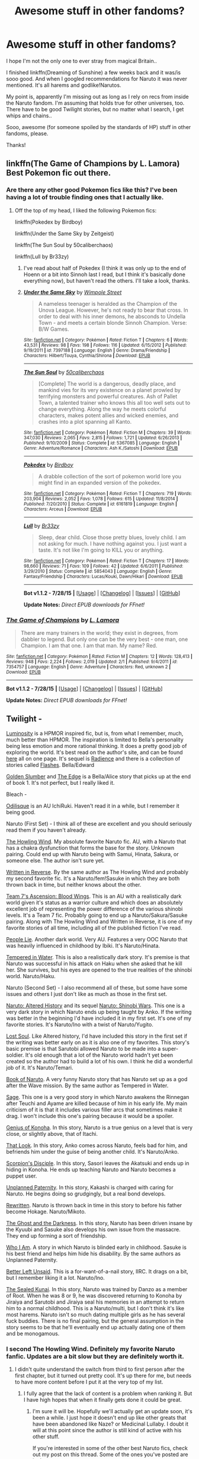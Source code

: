 #+TITLE: Awesome stuff in other fandoms?

* Awesome stuff in other fandoms?
:PROPERTIES:
:Author: jazzjazzmine
:Score: 5
:DateUnix: 1440868903.0
:DateShort: 2015-Aug-29
:FlairText: Request
:END:
I hope I'm not the only one to ever stray from magical Britain..

I finished linkffn(Dreaming of Sunshine) a few weeks back and it was/is sooo good. And when I googled recommendations for Naruto it was never mentioned. It's all harems and godlike!Narutos.

My point is, apparently I'm missing out as long as I rely on recs from inside the Naruto fandom. I'm assuming that holds true for other universes, too. There have to be good Twilight stories, but no matter what I search, I get whips and chains..

Sooo, awesome (for someone spoiled by the standards of HP) stuff in other fandoms, please.

Thanks!


** linkffn(The Game of Champions by L. Lamora) Best Pokemon fic out there.
:PROPERTIES:
:Score: 3
:DateUnix: 1440880321.0
:DateShort: 2015-Aug-30
:END:

*** Are there any other good Pokemon fics like this? I've been having a lot of trouble finding ones that I actually like.
:PROPERTIES:
:Author: MusubiKazesaru
:Score: 2
:DateUnix: 1441020480.0
:DateShort: 2015-Aug-31
:END:

**** Off the top of my head, I liked the following Pokemon fics:

linkffn(Pokedex by Birdboy)

linkffn(Under the Same Sky by Zeitgeist)

linkffn(The Sun Soul by 50caliberchaos)

linkffn(Lull by Br33zy)
:PROPERTIES:
:Score: 1
:DateUnix: 1441030281.0
:DateShort: 2015-Aug-31
:END:

***** I've read about half of Pokedex (I think it was only up to the end of Hoenn or a bit into Sinnoh last I read, but I think it's basically done everything now), but haven't read the others. I'll take a look, thanks.
:PROPERTIES:
:Author: MusubiKazesaru
:Score: 2
:DateUnix: 1441032352.0
:DateShort: 2015-Aug-31
:END:


***** [[http://www.fanfiction.net/s/7397188/1/][*/Under the Same Sky/*]] by [[https://www.fanfiction.net/u/2715049/Wimpole-Street][/Wimpole Street/]]

#+begin_quote
  A nameless teenager is heralded as the Champion of the Unova League. However, he's not ready to bear that cross. In order to deal with his inner demons, he absconds to Undella Town - and meets a certain blonde Sinnoh Champion. Verse: B/W Games.
#+end_quote

^{/Site/: [[http://www.fanfiction.net/][fanfiction.net]] *|* /Category/: Pokémon *|* /Rated/: Fiction T *|* /Chapters/: 6 *|* /Words/: 43,531 *|* /Reviews/: 98 *|* /Favs/: 198 *|* /Follows/: 116 *|* /Updated/: 6/15/2012 *|* /Published/: 9/19/2011 *|* /id/: 7397188 *|* /Language/: English *|* /Genre/: Drama/Friendship *|* /Characters/: Hilbert/Touya, Cynthia/Shirona *|* /Download/: [[http://www.p0ody-files.com/ff_to_ebook/mobile/makeEpub.php?id=7397188][EPUB]]}

--------------

[[http://www.fanfiction.net/s/5367085/1/][*/The Sun Soul/*]] by [[https://www.fanfiction.net/u/1118735/50caliberchaos][/50caliberchaos/]]

#+begin_quote
  [Complete] The world is a dangerous, deadly place, and mankind vies for its very existence on a planet prowled by terrifying monsters and powerful creatures. Ash of Pallet Town, a talented trainer who knows this all too well sets out to change everything. Along the way he meets colorful characters, makes potent allies and wicked enemies, and crashes into a plot spanning all Kanto.
#+end_quote

^{/Site/: [[http://www.fanfiction.net/][fanfiction.net]] *|* /Category/: Pokémon *|* /Rated/: Fiction M *|* /Chapters/: 39 *|* /Words/: 347,030 *|* /Reviews/: 2,065 *|* /Favs/: 2,815 *|* /Follows/: 1,721 *|* /Updated/: 6/26/2013 *|* /Published/: 9/10/2009 *|* /Status/: Complete *|* /id/: 5367085 *|* /Language/: English *|* /Genre/: Adventure/Romance *|* /Characters/: Ash K./Satoshi *|* /Download/: [[http://www.p0ody-files.com/ff_to_ebook/mobile/makeEpub.php?id=5367085][EPUB]]}

--------------

[[http://www.fanfiction.net/s/6161819/1/][*/Pokedex/*]] by [[https://www.fanfiction.net/u/4635/Birdboy][/Birdboy/]]

#+begin_quote
  A drabble collection of the sort of pokemon world lore you might find in an expanded version of the pokedex.
#+end_quote

^{/Site/: [[http://www.fanfiction.net/][fanfiction.net]] *|* /Category/: Pokémon *|* /Rated/: Fiction T *|* /Chapters/: 719 *|* /Words/: 203,904 *|* /Reviews/: 2,052 *|* /Favs/: 1,078 *|* /Follows/: 615 *|* /Updated/: 11/8/2014 *|* /Published/: 7/20/2010 *|* /Status/: Complete *|* /id/: 6161819 *|* /Language/: English *|* /Characters/: Arceus *|* /Download/: [[http://www.p0ody-files.com/ff_to_ebook/mobile/makeEpub.php?id=6161819][EPUB]]}

--------------

[[http://www.fanfiction.net/s/5854043/1/][*/Lull/*]] by [[https://www.fanfiction.net/u/427098/Br33zy][/Br33zy/]]

#+begin_quote
  Sleep, dear child. Close those pretty blues, lovely child. I am not asking for much. I have nothing against you. I just want a taste. It's not like I'm going to KILL you or anything.
#+end_quote

^{/Site/: [[http://www.fanfiction.net/][fanfiction.net]] *|* /Category/: Pokémon *|* /Rated/: Fiction T *|* /Chapters/: 17 *|* /Words/: 98,660 *|* /Reviews/: 71 *|* /Favs/: 109 *|* /Follows/: 42 *|* /Updated/: 6/6/2011 *|* /Published/: 3/29/2010 *|* /Status/: Complete *|* /id/: 5854043 *|* /Language/: English *|* /Genre/: Fantasy/Friendship *|* /Characters/: Lucas/Kouki, Dawn/Hikari *|* /Download/: [[http://www.p0ody-files.com/ff_to_ebook/mobile/makeEpub.php?id=5854043][EPUB]]}

--------------

*Bot v1.1.2 - 7/28/15* *|* [[[https://github.com/tusing/reddit-ffn-bot/wiki/Usage][Usage]]] | [[[https://github.com/tusing/reddit-ffn-bot/wiki/Changelog][Changelog]]] | [[[https://github.com/tusing/reddit-ffn-bot/issues/][Issues]]] | [[[https://github.com/tusing/reddit-ffn-bot/][GitHub]]]

*Update Notes:* /Direct EPUB downloads for FFnet!/
:PROPERTIES:
:Author: FanfictionBot
:Score: 1
:DateUnix: 1441030392.0
:DateShort: 2015-Aug-31
:END:


*** [[http://www.fanfiction.net/s/7354757/1/][*/The Game of Champions/*]] by [[https://www.fanfiction.net/u/2520003/L-Lamora][/L. Lamora/]]

#+begin_quote
  There are many trainers in the world; they exist in degrees, from dabbler to legend. But only one can be the very best - one man, one Champion. I am that one. I am that man. My name? Red.
#+end_quote

^{/Site/: [[http://www.fanfiction.net/][fanfiction.net]] *|* /Category/: Pokémon *|* /Rated/: Fiction M *|* /Chapters/: 12 *|* /Words/: 128,413 *|* /Reviews/: 948 *|* /Favs/: 2,224 *|* /Follows/: 2,019 *|* /Updated/: 2/1 *|* /Published/: 9/4/2011 *|* /id/: 7354757 *|* /Language/: English *|* /Genre/: Adventure *|* /Characters/: Red, unknown 2 *|* /Download/: [[http://www.p0ody-files.com/ff_to_ebook/mobile/makeEpub.php?id=7354757][EPUB]]}

--------------

*Bot v1.1.2 - 7/28/15* *|* [[[https://github.com/tusing/reddit-ffn-bot/wiki/Usage][Usage]]] | [[[https://github.com/tusing/reddit-ffn-bot/wiki/Changelog][Changelog]]] | [[[https://github.com/tusing/reddit-ffn-bot/issues/][Issues]]] | [[[https://github.com/tusing/reddit-ffn-bot/][GitHub]]]

*Update Notes:* /Direct EPUB downloads for FFnet!/
:PROPERTIES:
:Author: FanfictionBot
:Score: 1
:DateUnix: 1440880373.0
:DateShort: 2015-Aug-30
:END:


** Twilight -

[[https://www.fanfiction.net/s/6137139/1/Luminosity][Luminosity]] is a HPMOR inspired fic, but is, from what I remember, much, much better than HPMOR. The inspiration is limited to Bella's personality being less emotion and more rational thinking. It does a pretty good job of exploring the world. It's best read on the author's site, and can be found [[http://luminous.elcenia.com/all.shtml][here]] all on one page. It's sequel is [[http://luminous.elcenia.com/all2.shtml][Radience]] and there is a collection of stories called [[http://luminous.elcenia.com/all3.shtml][Flashes]]. Bella/Edward

[[https://www.fanfiction.net/s/4446127/1/Golden-Slumber][Golden Slumber]] and [[https://www.fanfiction.net/s/4453118/1/The-Edge][The Edge]] is a Bella/Alice story that picks up at the end of book 1. It's not perfect, but I really liked it.

Bleach -

[[https://www.fanfiction.net/s/4423123/1/Odalisque][Odilisque]] is an AU IchiRuki. Haven't read it in a while, but I remember it being good.

Naruto (First Set) - I think all of these are excellent and you should seriously read them if you haven't already.

[[https://www.fanfiction.net/s/8550403/1/The-Howling-Wind][The Howling Wind]]. My absolute favorite Naruto fic. AU, with a Naruto that has a chakra dysfunction that forms the base for the story. Unknown pairing. Could end up with Naruto being with Samui, Hinata, Sakura, or someone else. The author isn't sure yet.

[[https://www.fanfiction.net/s/10822184/1/Written-in-Reverse][Written in Reverse]]. By the same author as The Howling Wind and probably my second favorite fic. It's a Naruto/fem!Sasuke in which they are both thrown back in time, but neither knows about the other.

[[https://www.fanfiction.net/s/9948266/1/Team-7-s-Ascension-Blood-Wings][Team 7's Ascension: Blood Wings]]. This is an AU with a realistically dark world given it's status as a warrior culture and which does an absolutely excellent job of representing the power difference of the various shinobi levels. It's a Team 7 fic. Probably going to end up a Naruto/Sakura/Sasuke pairing. Along with The Howling Wind and Written in Reverse, it is one of my favorite stories of all time, including all of the published fiction I've read.

[[https://www.fanfiction.net/s/3745099/1/People-Lie][People Lie]]. Another dark world. Very AU. Features a very OOC Naruto that was heavily influenced in childhood by Ibiki. It's Naruto/Hinata.

[[https://www.fanfiction.net/s/3183054/1/Tempered-in-Water][Tempered in Water]]. This is also a realistically dark story. It's premise is that Naruto was successful in his attack on Haku when she asked that he kill her. She survives, but his eyes are opened to the true realities of the shinobi world. Naruto/Haku.

Naruto (Second Set) - I also recommend all of these, but some have some issues and others I just don't like as much as those in the first set.

[[https://www.fanfiction.net/s/3149411/1/Naruto-Altered-History][Naruto: Altered History]] and its sequel [[https://www.fanfiction.net/s/4568723/1/Naruto-Shinobi-Wars][Naruto: Shinobi Wars]]. This one is a very dark story in which Naruto ends up being taught by Anko. If the writing was better in the beginning I'd have included it in my first set. It's one of my favorite stories. It's Naruto/Ino with a twist of Naruto/Yugito.

[[https://www.fanfiction.net/s/3430516/1/Lost-soul][Lost Soul]]. Like Altered history, I'd have included this story in the first set if the writing was better early on as it is also one of my favorites. This story's basic premise is that Sarutobi allowed Naruto to be made into a super-soldier. It's old enough that a lot of the Naruto world hadn't yet been created so the author had to build a lot of his own. I think he did a wonderful job of it. It's Naruto/Temari.

[[https://www.fanfiction.net/s/3568608/1/The-Book-of-Naruto][Book of Naruto]]. A very funny Naruto story that has Naruto set up as a god after the Wave mission. By the same author as Tempered in Water.

[[https://www.fanfiction.net/s/9486691/1/Sage][Sage]]. This one is a very good story in which Naruto awakens the Rinnegan after Teuchi and Ayame are killed because of him in his early life. My main criticism of it is that it includes various filler arcs that sometimes make it drag. I won't include this one's pairing because it would be a spoiler.

[[https://www.fanfiction.net/s/3541463/1/Genius-of-Konoha][Genius of Konoha]]. In this story, Naruto is a true genius on a level that is very close, or slightly above, that of Itachi.

[[https://www.fanfiction.net/s/5012103/1/That-Look][That Look]]. In this story, Anko comes across Naruto, feels bad for him, and befriends him under the guise of being another child. It's Naruto/Anko.

[[https://www.fanfiction.net/s/5166693/1/Scorpion-s-Disciple][Scorpion's Disciple]]. In this story, Sasori leaves the Akatsuki and ends up in hiding in Konoha. He ends up teaching Naruto and Naruto becomes a puppet user.

[[https://www.fanfiction.net/s/6076235/1/Unplanned-Paternity][Unplanned Paternity]]. In this story, Kakashi is charged with caring for Naruto. He begins doing so grudgingly, but a real bond develops.

[[https://www.fanfiction.net/s/8212573/1/Rewritten][Rewritten]]. Naruto is thrown back in time in this story to before his father become Hokage. Naruto/Mikoto.

[[https://www.fanfiction.net/s/3883902/1/The-Ghost-and-the-Darkness][The Ghost and the Darkness]]. In this story, Naruto has been driven insane by the Kyuubi and Sasuke also develops his own issue from the massacre. They end up forming a sort of friendship.

[[https://www.fanfiction.net/s/4860864/1/Who-I-Am][Who I Am]]. A story in which Naruto is blinded early in childhood. Sasuke is his best friend and helps him hide his disability. By the same authors as Unplanned Paternity.

[[https://www.fanfiction.net/s/6557238/1/Better-Left-Unsaid][Better Left Unsaid]]. This is a for-want-of-a-nail story, IIRC. It drags on a bit, but I remember liking it a lot. Naruto/Ino.

[[https://www.fanfiction.net/s/6051938/1/The-Sealed-Kunai][The Sealed Kunai]]. In this story, Naruto was trained by Danzo as a member of Root. When he was 8 or 9, he was discovered returning to Konoha by Jiraiya and Sarutobi and Jiraiya seal his memories in an attempt to return him to a normal childhood. This is a Naruto/multi, but I don't think it's like most harems. Naruto isn't so much dating multiple girls as he has several fuck buddies. There is no final pairing, but the general assumption in the story seems to be that he'll eventually end up actually dating one of them and be monogamous.
:PROPERTIES:
:Author: onlytoask
:Score: 3
:DateUnix: 1440891099.0
:DateShort: 2015-Aug-30
:END:

*** I second The Howling Wind. Definitely my favorite Naruto fanfic. Updates are a bit slow but they are definitely worth it.
:PROPERTIES:
:Author: Protodyte
:Score: 1
:DateUnix: 1440907601.0
:DateShort: 2015-Aug-30
:END:

**** I didn't quite understand the switch from third to first person after the first chapter, but it turned out pretty cool. It's up there for me, but needs to have more content before I put it at the very top of my list.
:PROPERTIES:
:Author: MusubiKazesaru
:Score: 1
:DateUnix: 1440961268.0
:DateShort: 2015-Aug-30
:END:

***** I fully agree that the lack of content is a problem when ranking it. But I have high hopes that when it finally gets done it could be great.
:PROPERTIES:
:Author: Protodyte
:Score: 1
:DateUnix: 1440983511.0
:DateShort: 2015-Aug-31
:END:

****** I'm sure it will be. Hopefully we'll actually get an update soon, it's been a while. I just hope it doesn't end up like other greats that have been abandoned like Naze? or Medicinal Lullaby. I doubt it will at this point since the author is still kind of active with his other stuff.

If you're interested in some of the other best Naruto fics, check out my post on this thread. Some of the ones you've posted are in there
:PROPERTIES:
:Author: MusubiKazesaru
:Score: 1
:DateUnix: 1441017840.0
:DateShort: 2015-Aug-31
:END:


** There've been a few threads in the past with other fandom recs [[https://www.reddit.com/r/HPfanfiction/comments/3chu8w/how_much_of_your_fanfiction_reading_is_hp_vs/][here]], [[https://www.reddit.com/r/HPfanfiction/comments/2zysk1/are_there_any_fanfics_out_there_that_you_prefer/][here]], [[https://www.reddit.com/r/HPfanfiction/comments/371zet/favorite_fandoms/][here]]; you might find something there, too. My fav is a BBC Sherlock fic I posted in the second link, [[http://rosa-acicularis.livejournal.com/30916.html][The Anatomist]].

#+begin_quote
  James Joseph Moriarty was born in Galway, in 1976. His birth certificate no longer exists.

  If it did, it would list his father's name (Dr. Joseph Arthur), his mother's (Mrs. Elizabeth Anne), and his birth weight (2.7kg). It would not tell you that his eyes were blue, or that he entered this world as he will leave it -- howling.

  It would not tell you that five minutes later his mother (Mrs. Elizabeth Anne) gave birth to a daughter, his sister. His twin. The records of her birth burned with his, but if they hadn't, you would know her name.

  Mary Elizabeth Moriarty was born in Galway, in 1976.

  They will call her Molly.
#+end_quote
:PROPERTIES:
:Author: someorangegirl
:Score: 4
:DateUnix: 1440871264.0
:DateShort: 2015-Aug-29
:END:


** [[http://www.fanfiction.net/s/7347955/1/][*/Dreaming of Sunshine/*]] by [[https://www.fanfiction.net/u/315314/Silver-Queen][/Silver Queen/]]

#+begin_quote
  Life as a ninja. It starts with confusion and terror and doesn't get any better from there. OC Self-insert
#+end_quote

^{/Site/: [[http://www.fanfiction.net/][fanfiction.net]] *|* /Category/: Naruto *|* /Rated/: Fiction T *|* /Chapters/: 98 *|* /Words/: 486,272 *|* /Reviews/: 8,835 *|* /Favs/: 7,488 *|* /Follows/: 7,216 *|* /Updated/: 8/26 *|* /Published/: 9/2/2011 *|* /id/: 7347955 *|* /Language/: English *|* /Genre/: Adventure *|* /Characters/: Shikamaru N., Naruto U., OC *|* /Download/: [[http://www.p0ody-files.com/ff_to_ebook/mobile/makeEpub.php?id=7347955][EPUB]]}

--------------

*Bot v1.1.2 - 7/28/15* *|* [[[https://github.com/tusing/reddit-ffn-bot/wiki/Usage][Usage]]] | [[[https://github.com/tusing/reddit-ffn-bot/wiki/Changelog][Changelog]]] | [[[https://github.com/tusing/reddit-ffn-bot/issues/][Issues]]] | [[[https://github.com/tusing/reddit-ffn-bot/][GitHub]]]

*Update Notes:* /Direct EPUB downloads for FFnet!/
:PROPERTIES:
:Author: FanfictionBot
:Score: 2
:DateUnix: 1440869001.0
:DateShort: 2015-Aug-29
:END:


** Idk if there are any Mass Effect fans here but Interstitium is a great companion fic to ME2. Really well done and one of my favorites.

linkffn(Interstitium by AssaultSloth)
:PROPERTIES:
:Author: ItsthelifeIchose
:Score: 2
:DateUnix: 1440871840.0
:DateShort: 2015-Aug-29
:END:

*** linkffn(10889906)

Mass Effect/HP crossover. Harry takes the place of Spectre with Shepard as a sort of second-in-command. Harry, being Master of Death, is hideously overpowered, but it's a crack/humor fic so that's not really much of a downside. Genuinely funny and a blast to read.
:PROPERTIES:
:Author: hchan1
:Score: 2
:DateUnix: 1440890590.0
:DateShort: 2015-Aug-30
:END:

**** [[http://www.fanfiction.net/s/10889906/1/][*/Getting Too Old For This/*]] by [[https://www.fanfiction.net/u/5181372/ManMadeofLasers][/ManMadeofLasers/]]

#+begin_quote
  Immortality is a hell of a lot less fun than it sounds, especially when all you want is to be left alone but your conscience won't let you. Harry Potter and his usual bipolar luck live on into the 22nd century, his saving-people-thing meshing nicely with the galaxy's pressing need for a hero. Rated M for unrepentant coarse language, innuendo, and eventual sexy shenanigans
#+end_quote

^{/Site/: [[http://www.fanfiction.net/][fanfiction.net]] *|* /Category/: Harry Potter + Mass Effect Crossover *|* /Rated/: Fiction M *|* /Chapters/: 16 *|* /Words/: 60,930 *|* /Reviews/: 778 *|* /Favs/: 2,356 *|* /Follows/: 2,852 *|* /Updated/: 8/22 *|* /Published/: 12/14/2014 *|* /id/: 10889906 *|* /Language/: English *|* /Genre/: Humor/Adventure *|* /Download/: [[http://www.p0ody-files.com/ff_to_ebook/mobile/makeEpub.php?id=10889906][EPUB]]}

--------------

*Bot v1.1.2 - 7/28/15* *|* [[[https://github.com/tusing/reddit-ffn-bot/wiki/Usage][Usage]]] | [[[https://github.com/tusing/reddit-ffn-bot/wiki/Changelog][Changelog]]] | [[[https://github.com/tusing/reddit-ffn-bot/issues/][Issues]]] | [[[https://github.com/tusing/reddit-ffn-bot/][GitHub]]]

*Update Notes:* /Direct EPUB downloads for FFnet!/
:PROPERTIES:
:Author: FanfictionBot
:Score: 1
:DateUnix: 1440890604.0
:DateShort: 2015-Aug-30
:END:


*** [[http://www.fanfiction.net/s/5753454/1/][*/Interstitium/*]] by [[https://www.fanfiction.net/u/661180/AssaultSloth][/AssaultSloth/]]

#+begin_quote
  Flashbacks, interstitial scenes, and backdoor dealings. A companion to ME2 focusing on characters and worlds, big and small.
#+end_quote

^{/Site/: [[http://www.fanfiction.net/][fanfiction.net]] *|* /Category/: Mass Effect *|* /Rated/: Fiction T *|* /Chapters/: 33 *|* /Words/: 535,038 *|* /Reviews/: 892 *|* /Favs/: 868 *|* /Follows/: 675 *|* /Updated/: 4/30/2014 *|* /Published/: 2/16/2010 *|* /Status/: Complete *|* /id/: 5753454 *|* /Language/: English *|* /Genre/: Sci-Fi *|* /Characters/: Shepard <M>, Garrus V., Miranda L., Tali'Zorah *|* /Download/: [[http://www.p0ody-files.com/ff_to_ebook/mobile/makeEpub.php?id=5753454][EPUB]]}

--------------

*Bot v1.1.2 - 7/28/15* *|* [[[https://github.com/tusing/reddit-ffn-bot/wiki/Usage][Usage]]] | [[[https://github.com/tusing/reddit-ffn-bot/wiki/Changelog][Changelog]]] | [[[https://github.com/tusing/reddit-ffn-bot/issues/][Issues]]] | [[[https://github.com/tusing/reddit-ffn-bot/][GitHub]]]

*Update Notes:* /Direct EPUB downloads for FFnet!/
:PROPERTIES:
:Author: FanfictionBot
:Score: 1
:DateUnix: 1440871899.0
:DateShort: 2015-Aug-29
:END:


*** Here is another ME fan. Glorious Shotgun Princess is x-over with [[http://whitewolf.wikia.com/wiki/Exalted][Exalted]]. I know jackshit about Exalted and still loved it.

Linkffn(8107629)
:PROPERTIES:
:Author: TheJadeLady
:Score: 1
:DateUnix: 1440882488.0
:DateShort: 2015-Aug-30
:END:

**** ***** 
      :PROPERTIES:
      :CUSTOM_ID: section
      :END:
****** 
       :PROPERTIES:
       :CUSTOM_ID: section-1
       :END:
**** 
     :PROPERTIES:
     :CUSTOM_ID: section-2
     :END:
[[https://whitewolf.wikia.com/wiki/Exalted][*Exalted*]] (from Whitewolf wikia): [[#sfw][]]

--------------

#+begin_quote
  /For other meanings of the term *Exalted*, see Exalted (disambiguation)./ Exalted, released in the Summer of 2001, is something of a paradox among its fans--initial ads tied it strongly to the World of Darkness setting, while the actual course of the game was less so. [[https://i.imgur.com/DohC4nl.png][*Image*]] [[http://vignette1.wikia.nocookie.net/whitewolf/images/4/4f/Exalted2Logo.png][^{i}]] ^{Interesting:} [[https://whitewolf.wikia.com/wiki/Exaltation][^{Exaltation}]] ^{|} [[https://whitewolf.wikia.com/wiki/Exalted%20(splat)][^{Exalted} ^{(splat)}]] ^{|} [[https://whitewolf.wikia.com/wiki/Celestial%20Exalted][^{Celestial} ^{Exalted}]] ^{|} [[https://whitewolf.wikia.com/wiki/Exalted%20Rulebook][^{Exalted} ^{Rulebook}]]
#+end_quote

^{Parent} ^{commenter} ^{can} [[http://www.reddit.com/message/compose?to=autowikiabot&subject=AutoWikibot%20NSFW%20toggle&message=%2Btoggle-nsfw+cuk2r60][^{toggle} ^{NSFW}]] ^{or[[#or][]]} [[http://www.reddit.com/message/compose?to=autowikiabot&subject=AutoWikibot%20Deletion&message=%2Bdelete+cuk2r60][^{delete}]]^{.} ^{Will} ^{also} ^{delete} ^{on} ^{comment} ^{score} ^{of} ^{-1} ^{or} ^{less.} ^{|} [[http://www.reddit.com/r/autowikiabot/wiki/index][^{FAQs}]] ^{|} [[https://github.com/Timidger/autowikiabot-py][^{Source}]] ^{Please note this bot is in testing. Any help would be greatly appreciated, even if it is just a bug report! Please checkout the} [[https://github.com/Timidger/autowikiabot-py][^{source} ^{code}]] ^{to submit bugs}
:PROPERTIES:
:Author: autowikiabot
:Score: 1
:DateUnix: 1440882501.0
:DateShort: 2015-Aug-30
:END:


**** [[http://www.fanfiction.net/s/8107629/1/][*/Mass Effect: Glorious Shotgun Princess/*]] by [[https://www.fanfiction.net/u/6729/Gregg-Landsman][/Gregg Landsman/]]

#+begin_quote
  The Exaltation of the Unconquered Sun is a tricky thing. Especially when it doesn't come with an manual. Jane Shepard, who was able to talk Spectres into suicide before getting a spiritual superweapon grafted to her soul, has a new advantage.
#+end_quote

^{/Site/: [[http://www.fanfiction.net/][fanfiction.net]] *|* /Category/: Mass Effect *|* /Rated/: Fiction M *|* /Chapters/: 19 *|* /Words/: 212,144 *|* /Reviews/: 422 *|* /Favs/: 1,078 *|* /Follows/: 792 *|* /Updated/: 7/15/2013 *|* /Published/: 5/11/2012 *|* /Status/: Complete *|* /id/: 8107629 *|* /Language/: English *|* /Genre/: Adventure/Sci-Fi *|* /Characters/: Shepard <F> *|* /Download/: [[http://www.p0ody-files.com/ff_to_ebook/mobile/makeEpub.php?id=8107629][EPUB]]}

--------------

*Bot v1.1.2 - 7/28/15* *|* [[[https://github.com/tusing/reddit-ffn-bot/wiki/Usage][Usage]]] | [[[https://github.com/tusing/reddit-ffn-bot/wiki/Changelog][Changelog]]] | [[[https://github.com/tusing/reddit-ffn-bot/issues/][Issues]]] | [[[https://github.com/tusing/reddit-ffn-bot/][GitHub]]]

*Update Notes:* /Direct EPUB downloads for FFnet!/
:PROPERTIES:
:Author: FanfictionBot
:Score: 1
:DateUnix: 1440882545.0
:DateShort: 2015-Aug-30
:END:


*** Why are some Mass Effect fics so huge? Not that I'm complaining.
:PROPERTIES:
:Score: 1
:DateUnix: 1440884855.0
:DateShort: 2015-Aug-30
:END:

**** Linkffn(5750868) is probably the most mammoth-sized of the ME fics I've seen around, but while the it's competently written with really good character development, it also sticks annoyingly close to canon (read: it's a novelisation of ME2).
:PROPERTIES:
:Author: Zeitgeist84
:Score: 1
:DateUnix: 1440887287.0
:DateShort: 2015-Aug-30
:END:

***** [[http://www.fanfiction.net/s/5750868/1/][*/Fight for the Lost/*]] by [[https://www.fanfiction.net/u/115344/LuxDragon][/LuxDragon/]]

#+begin_quote
  Entire human colonies are vanishing. To save humanity, the galaxy's best and toughest individuals come together to form an unlikely team, all led by one very specific man. Novelization of Mass Effect 2. Default Male/Paragade/Multi-Class. Shepard/Miranda. Poster by EpisodeSkywalker
#+end_quote

^{/Site/: [[http://www.fanfiction.net/][fanfiction.net]] *|* /Category/: Mass Effect *|* /Rated/: Fiction M *|* /Chapters/: 65 *|* /Words/: 709,413 *|* /Reviews/: 1,806 *|* /Favs/: 1,411 *|* /Follows/: 888 *|* /Updated/: 3/3/2013 *|* /Published/: 2/15/2010 *|* /Status/: Complete *|* /id/: 5750868 *|* /Language/: English *|* /Genre/: Sci-Fi/Adventure *|* /Characters/: <Shepard <M>, Miranda L.> *|* /Download/: [[http://www.p0ody-files.com/ff_to_ebook/mobile/makeEpub.php?id=5750868][EPUB]]}

--------------

*Bot v1.1.2 - 7/28/15* *|* [[[https://github.com/tusing/reddit-ffn-bot/wiki/Usage][Usage]]] | [[[https://github.com/tusing/reddit-ffn-bot/wiki/Changelog][Changelog]]] | [[[https://github.com/tusing/reddit-ffn-bot/issues/][Issues]]] | [[[https://github.com/tusing/reddit-ffn-bot/][GitHub]]]

*Update Notes:* /Direct EPUB downloads for FFnet!/
:PROPERTIES:
:Author: FanfictionBot
:Score: 1
:DateUnix: 1440887343.0
:DateShort: 2015-Aug-30
:END:


***** You haven't seen anything.

linkffn(6735812)

linkffn(8206400)

linkffn(6601801)
:PROPERTIES:
:Score: 1
:DateUnix: 1440888674.0
:DateShort: 2015-Aug-30
:END:

****** [[http://www.fanfiction.net/s/8206400/1/][*/Mass Effect 3: Fate of the Galaxy/*]] by [[https://www.fanfiction.net/u/4014934/GhostWriter83][/GhostWriter83/]]

#+begin_quote
  In 2186 the Reapers attacks the galaxy and Commander Shepard leads the crew of the SSV Normandy (SR-2) against the Reapers, traitors and Cerberus in a war for survival. At the tip of the spear, Shepard must uncover the secrets of the protheans and the Reapers to halt the unstoppable force of terror. Cover by Elisa-Gallion on Deviantart.
#+end_quote

^{/Site/: [[http://www.fanfiction.net/][fanfiction.net]] *|* /Category/: Mass Effect *|* /Rated/: Fiction M *|* /Chapters/: 83 *|* /Words/: 1,165,481 *|* /Reviews/: 412 *|* /Favs/: 334 *|* /Follows/: 345 *|* /Updated/: 6/9 *|* /Published/: 6/11/2012 *|* /id/: 8206400 *|* /Language/: English *|* /Genre/: Adventure/Romance *|* /Characters/: <Shepard <M>, Miranda L.> Garrus V., Liara T'Soni *|* /Download/: [[http://www.p0ody-files.com/ff_to_ebook/mobile/makeEpub.php?id=8206400][EPUB]]}

--------------

[[http://www.fanfiction.net/s/6735812/1/][*/The Spirit of Redemption/*]] by [[https://www.fanfiction.net/u/2720337/Myetel][/Myetel/]]

#+begin_quote
  The Spectres fight against threats to both the galaxy and their families on Mindoir. Shepard/Garrus, multiple OCs, largely expanded universe. Includes Redemption, Hunt, Unity, and Victory.
#+end_quote

^{/Site/: [[http://www.fanfiction.net/][fanfiction.net]] *|* /Category/: Mass Effect *|* /Rated/: Fiction M *|* /Chapters/: 162 *|* /Words/: 3,404,794 *|* /Reviews/: 2,003 *|* /Favs/: 646 *|* /Follows/: 368 *|* /Updated/: 10/14/2014 *|* /Published/: 2/11/2011 *|* /Status/: Complete *|* /id/: 6735812 *|* /Language/: English *|* /Genre/: Adventure/Sci-Fi *|* /Characters/: Garrus V., Shepard <F> *|* /Download/: [[http://www.p0ody-files.com/ff_to_ebook/mobile/makeEpub.php?id=6735812][EPUB]]}

--------------

[[http://www.fanfiction.net/s/6601801/1/][*/Mass Effect 3: Into the Unknown/*]] by [[https://www.fanfiction.net/u/2673351/Fainmaca][/Fainmaca/]]

#+begin_quote
  With the defences around Arcturus breached and the homeworlds of the strongest races under siege, what hope remains? One man faces the oncoming storm. The Reapers will know defeat. They will know fear. They will know Commander Shepard.
#+end_quote

^{/Site/: [[http://www.fanfiction.net/][fanfiction.net]] *|* /Category/: Mass Effect *|* /Rated/: Fiction M *|* /Chapters/: 56 *|* /Words/: 1,005,263 *|* /Reviews/: 320 *|* /Favs/: 189 *|* /Follows/: 169 *|* /Updated/: 5/20 *|* /Published/: 12/29/2010 *|* /id/: 6601801 *|* /Language/: English *|* /Genre/: Sci-Fi/Adventure *|* /Characters/: Shepard <M>, Jack *|* /Download/: [[http://www.p0ody-files.com/ff_to_ebook/mobile/makeEpub.php?id=6601801][EPUB]]}

--------------

*Bot v1.1.2 - 7/28/15* *|* [[[https://github.com/tusing/reddit-ffn-bot/wiki/Usage][Usage]]] | [[[https://github.com/tusing/reddit-ffn-bot/wiki/Changelog][Changelog]]] | [[[https://github.com/tusing/reddit-ffn-bot/issues/][Issues]]] | [[[https://github.com/tusing/reddit-ffn-bot/][GitHub]]]

*Update Notes:* /Direct EPUB downloads for FFnet!/
:PROPERTIES:
:Author: FanfictionBot
:Score: 1
:DateUnix: 1440888691.0
:DateShort: 2015-Aug-30
:END:


** I don't often wander from HP fanfic, but occasionally something may tempt me away.

Blank101's stuff is the best of these.

Linkffn(4302076; 4344112; 4520729; 6734329)
:PROPERTIES:
:Author: Taure
:Score: 2
:DateUnix: 1440879983.0
:DateShort: 2015-Aug-30
:END:

*** [[http://www.fanfiction.net/s/6734329/1/][*/Empire's Son/*]] by [[https://www.fanfiction.net/u/1584073/blank101][/blank101/]]

#+begin_quote
  COMPLETE! Dark AU-Action/Drama. In the chaos of conflict as a Republic crumbles into an Empire, two babies are smuggled to safety to keep them safe from a Sith Emperor's attention. It will not be enough. Their lives take very different paths, one raised as the Alliance's New Hope, the other as the Empire's Son. Luke Skywalker, Han Solo, Darth Vader, Palpatine, Leia Organa
#+end_quote

^{/Site/: [[http://www.fanfiction.net/][fanfiction.net]] *|* /Category/: Star Wars *|* /Rated/: Fiction T *|* /Chapters/: 34 *|* /Words/: 378,394 *|* /Reviews/: 1,133 *|* /Favs/: 771 *|* /Follows/: 544 *|* /Updated/: 7/20/2012 *|* /Published/: 2/11/2011 *|* /id/: 6734329 *|* /Language/: English *|* /Genre/: Adventure/Drama *|* /Characters/: Han S., Luke S. *|* /Download/: [[http://www.p0ody-files.com/ff_to_ebook/mobile/makeEpub.php?id=6734329][EPUB]]}

--------------

[[http://www.fanfiction.net/s/4302076/1/][*/Into the Storm/*]] by [[https://www.fanfiction.net/u/1584073/blank101][/blank101/]]

#+begin_quote
  Son of Suns Trilogy Part I - AU set at the end of TESB. When Luke and his companions are caught and taken to Coruscant, Palpatine begins to systematically take apart his life to create a new Sith, turning Luke against his allies, father and beliefs with devastating consequences. Action/Drama/Romance Luke Skywalker/Mara Jade, Vader, Han Solo/Leia Organa, Mothma, Madine,COMPLETE
#+end_quote

^{/Site/: [[http://www.fanfiction.net/][fanfiction.net]] *|* /Category/: Star Wars *|* /Rated/: Fiction T *|* /Chapters/: 24 *|* /Words/: 147,947 *|* /Reviews/: 223 *|* /Favs/: 778 *|* /Follows/: 181 *|* /Updated/: 12/19/2012 *|* /Published/: 6/5/2008 *|* /Status/: Complete *|* /id/: 4302076 *|* /Language/: English *|* /Genre/: Sci-Fi *|* /Characters/: Luke S., Darth Vader *|* /Download/: [[http://www.p0ody-files.com/ff_to_ebook/mobile/makeEpub.php?id=4302076][EPUB]]}

--------------

[[http://www.fanfiction.net/s/4520729/1/][*/At the Brink of the Dawn and the Darkness/*]] by [[https://www.fanfiction.net/u/1584073/blank101][/blank101/]]

#+begin_quote
  Son of Suns Trilogy Part III - A new Empire is emerging as a new Emperor takes center-stage, his contradictions dividing Rebels and Empire alike, and pitching allies and enemies into a battle which will question every conviction, test every friendship and challenge every loyalty. Action/Drama/Romance Luke Skywalker/Mara Jade Han Solo/Leia Organa, Mothma, Madine, OC's COMPLETE
#+end_quote

^{/Site/: [[http://www.fanfiction.net/][fanfiction.net]] *|* /Category/: Star Wars *|* /Rated/: Fiction T *|* /Chapters/: 49 *|* /Words/: 318,968 *|* /Reviews/: 847 *|* /Favs/: 652 *|* /Follows/: 243 *|* /Updated/: 2/11/2011 *|* /Published/: 9/5/2008 *|* /id/: 4520729 *|* /Language/: English *|* /Genre/: Sci-Fi/Drama *|* /Characters/: Luke S., Mara Jade *|* /Download/: [[http://www.p0ody-files.com/ff_to_ebook/mobile/makeEpub.php?id=4520729][EPUB]]}

--------------

[[http://www.fanfiction.net/s/4344112/1/][*/In Shadows and Darkness/*]] by [[https://www.fanfiction.net/u/1584073/blank101][/blank101/]]

#+begin_quote
  Son of Suns Trilogy Part II - Abandoned by the Alliance and claimed by the Emperor, Palpatine's new Sith is coming into his own. But as Luke Skywalker's former life is forced further from his grasp by friends and foes alike, new agendas twist old friendships into unaffordable liabilities. Action/Drama/Romance Luke Skywalker/Mara Jade, Han Solo/Leia Organa, Palpatine..COMPLETE
#+end_quote

^{/Site/: [[http://www.fanfiction.net/][fanfiction.net]] *|* /Category/: Star Wars *|* /Rated/: Fiction T *|* /Chapters/: 35 *|* /Words/: 253,633 *|* /Reviews/: 332 *|* /Favs/: 559 *|* /Follows/: 107 *|* /Updated/: 8/8/2008 *|* /Published/: 6/23/2008 *|* /Status/: Complete *|* /id/: 4344112 *|* /Language/: English *|* /Genre/: Sci-Fi *|* /Characters/: Luke S., Mara Jade *|* /Download/: [[http://www.p0ody-files.com/ff_to_ebook/mobile/makeEpub.php?id=4344112][EPUB]]}

--------------

*Bot v1.1.2 - 7/28/15* *|* [[[https://github.com/tusing/reddit-ffn-bot/wiki/Usage][Usage]]] | [[[https://github.com/tusing/reddit-ffn-bot/wiki/Changelog][Changelog]]] | [[[https://github.com/tusing/reddit-ffn-bot/issues/][Issues]]] | [[[https://github.com/tusing/reddit-ffn-bot/][GitHub]]]

*Update Notes:* /Direct EPUB downloads for FFnet!/
:PROPERTIES:
:Author: FanfictionBot
:Score: 2
:DateUnix: 1440880015.0
:DateShort: 2015-Aug-30
:END:


*** Blank101's stuff can't be recced enough. Some of the best Star Wars fics out there.
:PROPERTIES:
:Author: DandalfTheWhite
:Score: 1
:DateUnix: 1441244666.0
:DateShort: 2015-Sep-03
:END:


** I recently found my self enoying a variety of crossovers. Naturally I also came across some nice fics in other universes.

Currently reading this one: linkffn(9702026)
:PROPERTIES:
:Author: UndeadBBQ
:Score: 1
:DateUnix: 1440869406.0
:DateShort: 2015-Aug-29
:END:


** linkffn(Traveller by The Straight Elf)

It's a pokemon fanfiction and it's pretty much the cream of the crop when it comes to that fandom.

Also has gloriously long chapters.
:PROPERTIES:
:Score: 1
:DateUnix: 1440871175.0
:DateShort: 2015-Aug-29
:END:

*** [[http://www.fanfiction.net/s/8466693/1/][*/Traveler/*]] by [[https://www.fanfiction.net/u/2850031/The-Straight-Elf][/The Straight Elf/]]

#+begin_quote
  Ash Ketchum has been determined to become the best since he was a toddler. He has his eyes set on a charmander, but a twist of fate led him to the humble Nidoran. Note: Mix between anime and the games.
#+end_quote

^{/Site/: [[http://www.fanfiction.net/][fanfiction.net]] *|* /Category/: Pokémon *|* /Rated/: Fiction T *|* /Chapters/: 34 *|* /Words/: 783,346 *|* /Reviews/: 2,970 *|* /Favs/: 2,444 *|* /Follows/: 2,089 *|* /Updated/: 7/9 *|* /Published/: 8/25/2012 *|* /id/: 8466693 *|* /Language/: English *|* /Genre/: Adventure *|* /Characters/: Ash K./Satoshi, Nidoran, Nidorino, Nidoking *|* /Download/: [[http://www.p0ody-files.com/ff_to_ebook/mobile/makeEpub.php?id=8466693][EPUB]]}

--------------

*Bot v1.1.2 - 7/28/15* *|* [[[https://github.com/tusing/reddit-ffn-bot/wiki/Usage][Usage]]] | [[[https://github.com/tusing/reddit-ffn-bot/wiki/Changelog][Changelog]]] | [[[https://github.com/tusing/reddit-ffn-bot/issues/][Issues]]] | [[[https://github.com/tusing/reddit-ffn-bot/][GitHub]]]

*Update Notes:* /Direct EPUB downloads for FFnet!/
:PROPERTIES:
:Author: FanfictionBot
:Score: 2
:DateUnix: 1440871209.0
:DateShort: 2015-Aug-29
:END:


*** u/NMR3:
#+begin_quote
  cream of the crop
#+end_quote

Nah, man. Nah. Let me introduce you to the real cherry on top, the summum of Pokemon fanfiction:

linkffn(7354757)
:PROPERTIES:
:Author: NMR3
:Score: 1
:DateUnix: 1440940262.0
:DateShort: 2015-Aug-30
:END:

**** I like that too but it's incomplete, shorter and never updates. Traveller has at least gone through one full region.
:PROPERTIES:
:Score: 1
:DateUnix: 1440941338.0
:DateShort: 2015-Aug-30
:END:


** I have a Naruto community with most ofthe best Naruto fics on the site. I may need to touch it up a bit more, but it still is the best out there from what I've seen. If you want specific recommendations out of the fics there I'm willing to list a bunch.

[[https://www.fanfiction.net/community/Tales-of-the-Kyuubi-Jinchuuriki/63339/99/1/1/0/0/0/0/]]
:PROPERTIES:
:Author: MusubiKazesaru
:Score: 1
:DateUnix: 1440877150.0
:DateShort: 2015-Aug-30
:END:

*** Here's some specific ones. I avoided posting crossovers for the moment.

linkffn([[https://www.fanfiction.net/s/9872274/1/Not-Sick]]) linkffn([[https://www.fanfiction.net/s/6557238/1/Better-Left-Unsaid]]) linkffn([[https://www.fanfiction.net/s/7977390/1/Life-in-Konoha-s-ANBU]]) linkffn([[https://www.fanfiction.net/s/8637770/1/Atlas]]) linkffn([[https://www.fanfiction.net/s/8550403/1/The-Howling-Wind]]) linkffn([[https://www.fanfiction.net/s/10625482/1/Don-t-Wake-Me-Up]]) linkffn([[https://www.fanfiction.net/s/9948266/1/Team-7-s-Ascension-Blood-Wings]]) linkffn([[https://www.fanfiction.net/s/7113972/1/Naruto-Potential-Realised]]) linkffn([[https://www.fanfiction.net/s/7474227/1/Shadows-of-Konoha]]) linkffn([[https://www.fanfiction.net/s/8264234/1/The-Leaf-s-Naruto]]) linkffn([[https://www.fanfiction.net/s/5287615/1/Naze]]) linkffn([[https://www.fanfiction.net/s/8116183/1/Ghost]]) linkffn([[https://www.fanfiction.net/s/4512691/1/Medicinal-Lullaby]]) linkffn([[https://www.fanfiction.net/s/4057805/1/The-Melt]]) linkffn([[https://www.fanfiction.net/s/4251989/1/A-Few-Angry-Words]]) linkffn([[https://www.fanfiction.net/s/3657073/1/The-Imprint]]) linkffn([[https://www.fanfiction.net/s/9834391/1/Legacy-Undone]]) linkffn([[https://www.fanfiction.net/s/6441645/1/Patriot-s-Dawn]]) linkffn([[https://www.fanfiction.net/s/7627242/1/The-Uzumaki-Descendant]]) linkffn([[https://www.fanfiction.net/s/10055892/1/Just-A-Little-Fuel]]) linkffn([[https://www.fanfiction.net/s/8611318/1/Chance-for-a-Prophecy]]) linkffn([[https://www.fanfiction.net/s/5822691/1/Naruto-Soldiers-of-Fortune]])
:PROPERTIES:
:Author: MusubiKazesaru
:Score: 1
:DateUnix: 1440893258.0
:DateShort: 2015-Aug-30
:END:

**** [[http://www.fanfiction.net/s/8611318/1/][*/Chance for a Prophecy/*]] by [[https://www.fanfiction.net/u/4255882/Dorcyy][/Dorcyy/]]

#+begin_quote
  You can't stop the flow of time. Its wheel only whirls in one direction. It is impossible for a mere human to change that path. But sometimes the impossible must be done... Naruto time travel fanfiction.
#+end_quote

^{/Site/: [[http://www.fanfiction.net/][fanfiction.net]] *|* /Category/: Naruto *|* /Rated/: Fiction T *|* /Chapters/: 31 *|* /Words/: 315,050 *|* /Reviews/: 3,150 *|* /Favs/: 4,958 *|* /Follows/: 5,432 *|* /Updated/: 12/22/2014 *|* /Published/: 10/14/2012 *|* /id/: 8611318 *|* /Language/: English *|* /Genre/: Adventure/Drama *|* /Characters/: Naruto U., Minato N., Kushina U. *|* /Download/: [[http://www.p0ody-files.com/ff_to_ebook/mobile/makeEpub.php?id=8611318][EPUB]]}

--------------

[[http://www.fanfiction.net/s/4057805/1/][*/The Melt/*]] by [[https://www.fanfiction.net/u/1415139/pudgypudge][/pudgypudge/]]

#+begin_quote
  As a child, Naruto is taken in by Sarutobi to be his chosen successor to the mantle of Hokage. He develops a bloodline long thought lost to the world and learns along the way that, though he may be hated for his demon, his Will of Fire will burn brightly.
#+end_quote

^{/Site/: [[http://www.fanfiction.net/][fanfiction.net]] *|* /Category/: Naruto *|* /Rated/: Fiction T *|* /Chapters/: 34 *|* /Words/: 228,417 *|* /Reviews/: 4,981 *|* /Favs/: 4,574 *|* /Follows/: 4,137 *|* /Updated/: 7/1/2009 *|* /Published/: 2/6/2008 *|* /id/: 4057805 *|* /Language/: English *|* /Genre/: Humor/Drama *|* /Characters/: Naruto U. *|* /Download/: [[http://www.p0ody-files.com/ff_to_ebook/mobile/makeEpub.php?id=4057805][EPUB]]}

--------------

[[http://www.fanfiction.net/s/7113972/1/][*/Naruto: Potential Realised/*]] by [[https://www.fanfiction.net/u/1314481/Iron-Monkey-Fist][/Iron Monkey Fist/]]

#+begin_quote
  The old man survived the invasion and acknowledged Naruto's services to Konoha. How would the shinobi world cope with a Naruto who realises his full potential and becomes the splendid shinobi only few believed he could be?
#+end_quote

^{/Site/: [[http://www.fanfiction.net/][fanfiction.net]] *|* /Category/: Naruto *|* /Rated/: Fiction M *|* /Chapters/: 26 *|* /Words/: 297,760 *|* /Reviews/: 3,430 *|* /Favs/: 6,940 *|* /Follows/: 7,203 *|* /Updated/: 9/18/2014 *|* /Published/: 6/24/2011 *|* /id/: 7113972 *|* /Language/: English *|* /Characters/: Naruto U. *|* /Download/: [[http://www.p0ody-files.com/ff_to_ebook/mobile/makeEpub.php?id=7113972][EPUB]]}

--------------

[[http://www.fanfiction.net/s/6557238/1/][*/Better Left Unsaid/*]] by [[https://www.fanfiction.net/u/2218705/Kenchi618][/Kenchi618/]]

#+begin_quote
  Mizuki never got to shoot his mouth off at Naruto the night he took the Scroll of Seals. Other than skipping a half-manic monologue from him what exactly did this change for everyone's favorite blonde ninja? Who knows? Rated M for language/later events.
#+end_quote

^{/Site/: [[http://www.fanfiction.net/][fanfiction.net]] *|* /Category/: Naruto *|* /Rated/: Fiction M *|* /Chapters/: 71 *|* /Words/: 932,944 *|* /Reviews/: 7,539 *|* /Favs/: 8,163 *|* /Follows/: 7,376 *|* /Updated/: 6/8 *|* /Published/: 12/14/2010 *|* /id/: 6557238 *|* /Language/: English *|* /Characters/: <Naruto U., Ino Y.> Team Ten *|* /Download/: [[http://www.p0ody-files.com/ff_to_ebook/mobile/makeEpub.php?id=6557238][EPUB]]}

--------------

[[http://www.fanfiction.net/s/7977390/1/][*/Life in Konoha's ANBU/*]] by [[https://www.fanfiction.net/u/524094/Shezza][/Shezza/]]

#+begin_quote
  ANBU!Naruto. Drafted into ANBU at a young age, Naruto is guided to the path of a Captain. Leader of Team Sigma, the Hokage's Personal Guard, Naruto will lead his team and defend his Village to the best of his ability. Threats besiege the Land of Fire from all sides, and only Naruto stands before them...
#+end_quote

^{/Site/: [[http://www.fanfiction.net/][fanfiction.net]] *|* /Category/: Naruto *|* /Rated/: Fiction M *|* /Chapters/: 51 *|* /Words/: 357,167 *|* /Reviews/: 4,414 *|* /Favs/: 5,371 *|* /Follows/: 5,148 *|* /Updated/: 5/26 *|* /Published/: 4/1/2012 *|* /id/: 7977390 *|* /Language/: English *|* /Genre/: Adventure/Supernatural *|* /Characters/: Naruto U., Hiruzen S. *|* /Download/: [[http://www.p0ody-files.com/ff_to_ebook/mobile/makeEpub.php?id=7977390][EPUB]]}

--------------

[[http://www.fanfiction.net/s/4251989/1/][*/A Few Angry Words/*]] by [[https://www.fanfiction.net/u/1308758/lord-of-the-land-of-fire][/lord of the land of fire/]]

#+begin_quote
  A few angry words from Neji lead to a great many changes: “Hiashi-sama,” Naruto bowed once more. “I ask you to make a bargain with me.” To be with the girl he loves he makes a bet. The stakes? Only his future and his dream. Nar X Hin
#+end_quote

^{/Site/: [[http://www.fanfiction.net/][fanfiction.net]] *|* /Category/: Naruto *|* /Rated/: Fiction T *|* /Chapters/: 61 *|* /Words/: 172,186 *|* /Reviews/: 5,947 *|* /Favs/: 3,670 *|* /Follows/: 1,867 *|* /Updated/: 5/7/2009 *|* /Published/: 5/12/2008 *|* /Status/: Complete *|* /id/: 4251989 *|* /Language/: English *|* /Genre/: Drama *|* /Characters/: Naruto U., Hinata H. *|* /Download/: [[http://www.p0ody-files.com/ff_to_ebook/mobile/makeEpub.php?id=4251989][EPUB]]}

--------------

[[http://www.fanfiction.net/s/4512691/1/][*/Medicinal Lullaby/*]] by [[https://www.fanfiction.net/u/368229/Shivakashi][/Shivakashi/]]

#+begin_quote
  ON HIATUS. Fighting to keep hope in his friend, struggling to come to terms with Jiraiya's death, Uzumaki Naruto doesn't need any more on his plate. Sadly, that's what lands on his doorstep. Literally. Post Manga ch. 406 Naruto-centric MaturING!Naruto
#+end_quote

^{/Site/: [[http://www.fanfiction.net/][fanfiction.net]] *|* /Category/: Naruto *|* /Rated/: Fiction M *|* /Chapters/: 32 *|* /Words/: 259,473 *|* /Reviews/: 2,971 *|* /Favs/: 2,856 *|* /Follows/: 2,398 *|* /Updated/: 4/1/2010 *|* /Published/: 9/1/2008 *|* /id/: 4512691 *|* /Language/: English *|* /Genre/: Family/Supernatural *|* /Characters/: Naruto U. *|* /Download/: [[http://www.p0ody-files.com/ff_to_ebook/mobile/makeEpub.php?id=4512691][EPUB]]}

--------------

[[http://www.fanfiction.net/s/9872274/1/][*/Not Sick/*]] by [[https://www.fanfiction.net/u/4945446/Ser-Serendipity][/Ser Serendipity/]]

#+begin_quote
  In one world, after defeating his brother, Itachi Uchiha dropped dead, victim of a mysterious disease, and the future of the ninja world was set for the worse. However, in another, Itachi was not sick. From this small difference, many changes will spring, and many plans will be overturned. The path of the last of the Uchiha, and the world itself, will be altered forever.
#+end_quote

^{/Site/: [[http://www.fanfiction.net/][fanfiction.net]] *|* /Category/: Naruto *|* /Rated/: Fiction T *|* /Chapters/: 32 *|* /Words/: 286,427 *|* /Reviews/: 1,255 *|* /Favs/: 1,218 *|* /Follows/: 1,386 *|* /Updated/: 6/30 *|* /Published/: 11/24/2013 *|* /id/: 9872274 *|* /Language/: English *|* /Genre/: Adventure/Family *|* /Characters/: Sasuke U., Itachi U., Naruto U., Sakura H. *|* /Download/: [[http://www.p0ody-files.com/ff_to_ebook/mobile/makeEpub.php?id=9872274][EPUB]]}

--------------

*Bot v1.1.2 - 7/28/15* *|* [[[https://github.com/tusing/reddit-ffn-bot/wiki/Usage][Usage]]] | [[[https://github.com/tusing/reddit-ffn-bot/wiki/Changelog][Changelog]]] | [[[https://github.com/tusing/reddit-ffn-bot/issues/][Issues]]] | [[[https://github.com/tusing/reddit-ffn-bot/][GitHub]]]

*Update Notes:* /Direct EPUB downloads for FFnet!/
:PROPERTIES:
:Author: FanfictionBot
:Score: 1
:DateUnix: 1440893430.0
:DateShort: 2015-Aug-30
:END:


**** [[http://www.fanfiction.net/s/9948266/1/][*/Team 7's Ascension: Blood Wings/*]] by [[https://www.fanfiction.net/u/2552465/Eilyfe][/Eilyfe/]]

#+begin_quote
  In unity lies strength; each leaf is important or the beauty of the tree is lost. Some bonds, however, are difficult to forge and even harder to keep. The tide of blood nears, the drums thunder, and three Genin stand tall as the world spirals into madness. [AU]
#+end_quote

^{/Site/: [[http://www.fanfiction.net/][fanfiction.net]] *|* /Category/: Naruto *|* /Rated/: Fiction M *|* /Chapters/: 23 *|* /Words/: 205,077 *|* /Reviews/: 1,822 *|* /Favs/: 4,104 *|* /Follows/: 3,786 *|* /Updated/: 11/16/2014 *|* /Published/: 12/22/2013 *|* /Status/: Complete *|* /id/: 9948266 *|* /Language/: English *|* /Genre/: Adventure/Friendship *|* /Characters/: Team Seven, Kakashi H. *|* /Download/: [[http://www.p0ody-files.com/ff_to_ebook/mobile/makeEpub.php?id=9948266][EPUB]]}

--------------

[[http://www.fanfiction.net/s/5287615/1/][*/Naze?/*]] by [[https://www.fanfiction.net/u/2039079/Oramo][/Oramo/]]

#+begin_quote
  Two years after being trained as children to fight against Kumo and Iwa, Team 7 is forced to leave Naruto for dead. Ame rescues him and takes him in as one of their own. What will Naruto do? Slight Dark Akatsuki!Naruto
#+end_quote

^{/Site/: [[http://www.fanfiction.net/][fanfiction.net]] *|* /Category/: Naruto *|* /Rated/: Fiction M *|* /Chapters/: 23 *|* /Words/: 251,413 *|* /Reviews/: 792 *|* /Favs/: 1,410 *|* /Follows/: 1,238 *|* /Updated/: 3/31/2012 *|* /Published/: 8/9/2009 *|* /id/: 5287615 *|* /Language/: English *|* /Genre/: Drama/Tragedy *|* /Characters/: Naruto U., Anko M. *|* /Download/: [[http://www.p0ody-files.com/ff_to_ebook/mobile/makeEpub.php?id=5287615][EPUB]]}

--------------

[[http://www.fanfiction.net/s/9834391/1/][*/Legacy Undone/*]] by [[https://www.fanfiction.net/u/994190/LD-1449][/LD 1449/]]

#+begin_quote
  It was their last, desperate gambit. Their last hope. They pinned everything on a prayer that he could save them...and now...he's not even sure if he can make it count anymore.
#+end_quote

^{/Site/: [[http://www.fanfiction.net/][fanfiction.net]] *|* /Category/: Naruto *|* /Rated/: Fiction T *|* /Chapters/: 33 *|* /Words/: 160,069 *|* /Reviews/: 1,593 *|* /Favs/: 1,819 *|* /Follows/: 2,162 *|* /Updated/: 8/27 *|* /Published/: 11/9/2013 *|* /id/: 9834391 *|* /Language/: English *|* /Genre/: Adventure *|* /Characters/: Naruto U., Team Seven *|* /Download/: [[http://www.p0ody-files.com/ff_to_ebook/mobile/makeEpub.php?id=9834391][EPUB]]}

--------------

[[http://www.fanfiction.net/s/10055892/1/][*/Just A Little Fuel/*]] by [[https://www.fanfiction.net/u/4601654/MistahWompah][/MistahWompah/]]

#+begin_quote
  Minato managed to kill Tobi on the night of the Kyuubi attack. Naturally, the Elemental Nations are one step closer to peace. Or are they? One villain falls, but another will rise and that villain is human nature itself... along with his sociopathic son helping things along the way. Dark Naruto, Alive Minato and Kushina, Jinchuuriki sister, Not a neglect fic, No bashing.
#+end_quote

^{/Site/: [[http://www.fanfiction.net/][fanfiction.net]] *|* /Category/: Naruto *|* /Rated/: Fiction M *|* /Chapters/: 24 *|* /Words/: 134,463 *|* /Reviews/: 889 *|* /Favs/: 1,122 *|* /Follows/: 1,114 *|* /Updated/: 12/25/2014 *|* /Published/: 1/26/2014 *|* /id/: 10055892 *|* /Language/: English *|* /Genre/: Horror/Crime *|* /Characters/: Naruto U., Minato N., Kushina U., Naruko U. *|* /Download/: [[http://www.p0ody-files.com/ff_to_ebook/mobile/makeEpub.php?id=10055892][EPUB]]}

--------------

[[http://www.fanfiction.net/s/5822691/1/][*/Naruto: Soldiers of Fortune/*]] by [[https://www.fanfiction.net/u/2218705/Kenchi618][/Kenchi618/]]

#+begin_quote
  AU in a more modern urban setting. Will be EPIC in length. Things aren't as they appear in this world. With a normal life out of reach, can Naruto figure out the mysteries that surround his existence and survive long enough to cash in on the potentially lucrative (and dangerous) career path of the mercenary? ...Either way it beats actually working for a living. NarutoxFem. Kyuubi
#+end_quote

^{/Site/: [[http://www.fanfiction.net/][fanfiction.net]] *|* /Category/: Naruto *|* /Rated/: Fiction M *|* /Chapters/: 50 *|* /Words/: 406,970 *|* /Reviews/: 1,449 *|* /Favs/: 1,878 *|* /Follows/: 1,595 *|* /Updated/: 1/27 *|* /Published/: 3/17/2010 *|* /id/: 5822691 *|* /Language/: English *|* /Genre/: Adventure/Humor *|* /Characters/: Naruto U., Kyuubi/Kurama *|* /Download/: [[http://www.p0ody-files.com/ff_to_ebook/mobile/makeEpub.php?id=5822691][EPUB]]}

--------------

[[http://www.fanfiction.net/s/8264234/1/][*/The Leaf's Naruto/*]] by [[https://www.fanfiction.net/u/2690239/Morta-s-Priest][/Morta's Priest/]]

#+begin_quote
  There's something to be said for keeping the past as it was - makes it predictable, malleable. Naruto never bought those arguments. He's always been the one to power through adversity rather than wait it out, so why would now be any different? He'll do what has to be done, even if he steps on a few butterflies along the way.
#+end_quote

^{/Site/: [[http://www.fanfiction.net/][fanfiction.net]] *|* /Category/: Naruto *|* /Rated/: Fiction T *|* /Chapters/: 23 *|* /Words/: 188,736 *|* /Reviews/: 2,901 *|* /Favs/: 6,084 *|* /Follows/: 6,924 *|* /Updated/: 2/13/2014 *|* /Published/: 6/28/2012 *|* /id/: 8264234 *|* /Language/: English *|* /Genre/: Adventure *|* /Characters/: Naruto U. *|* /Download/: [[http://www.p0ody-files.com/ff_to_ebook/mobile/makeEpub.php?id=8264234][EPUB]]}

--------------

[[http://www.fanfiction.net/s/7474227/1/][*/Shadows of Konoha/*]] by [[https://www.fanfiction.net/u/2078893/Amora-Journeys][/Amora Journeys/]]

#+begin_quote
  Naruto Uzumaki is one of the strongest ninja in the world today. But everyone has their limits. Can he survive ANBU or will it defeat him first?
#+end_quote

^{/Site/: [[http://www.fanfiction.net/][fanfiction.net]] *|* /Category/: Naruto *|* /Rated/: Fiction M *|* /Chapters/: 44 *|* /Words/: 513,466 *|* /Reviews/: 813 *|* /Favs/: 907 *|* /Follows/: 678 *|* /Updated/: 10/24/2013 *|* /Published/: 10/18/2011 *|* /Status/: Complete *|* /id/: 7474227 *|* /Language/: English *|* /Genre/: Drama/Tragedy *|* /Characters/: Naruto U. *|* /Download/: [[http://www.p0ody-files.com/ff_to_ebook/mobile/makeEpub.php?id=7474227][EPUB]]}

--------------

*Bot v1.1.2 - 7/28/15* *|* [[[https://github.com/tusing/reddit-ffn-bot/wiki/Usage][Usage]]] | [[[https://github.com/tusing/reddit-ffn-bot/wiki/Changelog][Changelog]]] | [[[https://github.com/tusing/reddit-ffn-bot/issues/][Issues]]] | [[[https://github.com/tusing/reddit-ffn-bot/][GitHub]]]

*Update Notes:* /Direct EPUB downloads for FFnet!/
:PROPERTIES:
:Author: FanfictionBot
:Score: 1
:DateUnix: 1440893435.0
:DateShort: 2015-Aug-30
:END:


**** [[http://www.fanfiction.net/s/8550403/1/][*/The Howling Wind/*]] by [[https://www.fanfiction.net/u/2661190/JMenace][/JMenace/]]

#+begin_quote
  Naruto's chakra is warped at birth. Instead of strengthening his body and mind, it shrieks and wails like wind through his coils. Thrust into a war of ruthless shinobi and roaming Bijuu, he'll need the resolve to fight through his greatest weakness and survive- or, the determination to make it his greatest strength and win. (Lovecraftian AU)
#+end_quote

^{/Site/: [[http://www.fanfiction.net/][fanfiction.net]] *|* /Category/: Naruto *|* /Rated/: Fiction M *|* /Chapters/: 32 *|* /Words/: 212,594 *|* /Reviews/: 821 *|* /Favs/: 1,669 *|* /Follows/: 1,666 *|* /Updated/: 4/5 *|* /Published/: 9/23/2012 *|* /id/: 8550403 *|* /Language/: English *|* /Genre/: Adventure *|* /Characters/: Naruto U. *|* /Download/: [[http://www.p0ody-files.com/ff_to_ebook/mobile/makeEpub.php?id=8550403][EPUB]]}

--------------

[[http://www.fanfiction.net/s/10625482/1/][*/Don't Wake Me Up/*]] by [[https://www.fanfiction.net/u/2523893/Rinne-Kami][/Rinne-Kami/]]

#+begin_quote
  I know this a dream, a fabrication of a mad man's belief he could control everything. But still, when he said those words to me, those words that I had longed to hear for so many years, how could I want to go against it, how could I not want to believe it. Finally everything is perfect, if this is a dream, I don't want to wake up. "Then don't. Don't wake up. Stay here with me."
#+end_quote

^{/Site/: [[http://www.fanfiction.net/][fanfiction.net]] *|* /Category/: Naruto *|* /Rated/: Fiction T *|* /Chapters/: 11 *|* /Words/: 60,732 *|* /Reviews/: 122 *|* /Favs/: 108 *|* /Follows/: 96 *|* /Updated/: 11/29/2014 *|* /Published/: 8/17/2014 *|* /Status/: Complete *|* /id/: 10625482 *|* /Language/: English *|* /Genre/: Romance/Drama *|* /Characters/: <Hinata H., Naruto U.> *|* /Download/: [[http://www.p0ody-files.com/ff_to_ebook/mobile/makeEpub.php?id=10625482][EPUB]]}

--------------

[[http://www.fanfiction.net/s/7627242/1/][*/The Uzumaki Descendant/*]] by [[https://www.fanfiction.net/u/1314481/Iron-Monkey-Fist][/Iron Monkey Fist/]]

#+begin_quote
  AU. In the aftermath of the Kyūbi attack, Sarutobi Hiruzen ponders his greatest dillema yet: the fate of one Uzumaki Naruto. Fortunately - or unfortunately, depending on how you look at it - another Uzumaki still lives. Will be epic in length.
#+end_quote

^{/Site/: [[http://www.fanfiction.net/][fanfiction.net]] *|* /Category/: Naruto *|* /Rated/: Fiction M *|* /Chapters/: 7 *|* /Words/: 71,725 *|* /Reviews/: 768 *|* /Favs/: 1,752 *|* /Follows/: 1,909 *|* /Updated/: 7/11/2014 *|* /Published/: 12/11/2011 *|* /id/: 7627242 *|* /Language/: English *|* /Characters/: Naruto U. *|* /Download/: [[http://www.p0ody-files.com/ff_to_ebook/mobile/makeEpub.php?id=7627242][EPUB]]}

--------------

[[http://www.fanfiction.net/s/3657073/1/][*/The Imprint/*]] by [[https://www.fanfiction.net/u/696881/MogtheGnome][/MogtheGnome/]]

#+begin_quote
  What would happen if Naruto was in the wrong place at the wrong time? What if Itachi decided that he needed another failsafe to measure his potential besides Sasuke? Maybe it wasn't his sharingan that made him so strong... What if it was just him?
#+end_quote

^{/Site/: [[http://www.fanfiction.net/][fanfiction.net]] *|* /Category/: Naruto *|* /Rated/: Fiction T *|* /Chapters/: 7 *|* /Words/: 31,096 *|* /Reviews/: 328 *|* /Favs/: 841 *|* /Follows/: 761 *|* /Updated/: 2/26/2008 *|* /Published/: 7/14/2007 *|* /id/: 3657073 *|* /Language/: English *|* /Genre/: Humor *|* /Download/: [[http://www.p0ody-files.com/ff_to_ebook/mobile/makeEpub.php?id=3657073][EPUB]]}

--------------

[[http://www.fanfiction.net/s/8637770/1/][*/Atlas/*]] by [[https://www.fanfiction.net/u/2825943/Kagaseo][/Kagaseo/]]

#+begin_quote
  "My name is Naruto Uzumaki. I don't have chakra. I can't walk on walls, I can't breath fire, and I certainly can't make a clone of myself. Who cares? I'm awesome anyway." Can Naruto be a good ninja in a world where everyone BUT him has superpowers? Yes. Yes he can.
#+end_quote

^{/Site/: [[http://www.fanfiction.net/][fanfiction.net]] *|* /Category/: Naruto *|* /Rated/: Fiction M *|* /Chapters/: 19 *|* /Words/: 171,453 *|* /Reviews/: 908 *|* /Favs/: 1,648 *|* /Follows/: 1,587 *|* /Updated/: 12/8/2014 *|* /Published/: 10/24/2012 *|* /id/: 8637770 *|* /Language/: English *|* /Genre/: Adventure/Drama *|* /Characters/: Naruto U. *|* /Download/: [[http://www.p0ody-files.com/ff_to_ebook/mobile/makeEpub.php?id=8637770][EPUB]]}

--------------

[[http://www.fanfiction.net/s/8116183/1/][*/Ghost/*]] by [[https://www.fanfiction.net/u/3408884/Onmysignalunleashwords][/Onmysignalunleashwords/]]

#+begin_quote
  "Her face. I remember her face." A boy trained to kill is brought into the light. Grey, different Naruto heavily stealth based and Root trained, but not in the traditional sense. How will he cope with that most dangerous of foes: emotion?
#+end_quote

^{/Site/: [[http://www.fanfiction.net/][fanfiction.net]] *|* /Category/: Naruto *|* /Rated/: Fiction M *|* /Chapters/: 63 *|* /Words/: 210,265 *|* /Reviews/: 1,695 *|* /Favs/: 1,705 *|* /Follows/: 1,236 *|* /Updated/: 12/23/2012 *|* /Published/: 5/14/2012 *|* /Status/: Complete *|* /id/: 8116183 *|* /Language/: English *|* /Genre/: Adventure *|* /Characters/: Naruto U. *|* /Download/: [[http://www.p0ody-files.com/ff_to_ebook/mobile/makeEpub.php?id=8116183][EPUB]]}

--------------

[[http://www.fanfiction.net/s/6441645/1/][*/Patriot's Dawn/*]] by [[https://www.fanfiction.net/u/1598723/The-Pro][/The Pro/]]

#+begin_quote
  Uzumaki Naruto was born to be a shinobi. He was supposed to be a killer; a protector of unparalleled skill. His lineage and the demon in his gut ensured that. In canon, his growth was stunted. In here, he had a reason to be strong. He has to survive. AU.
#+end_quote

^{/Site/: [[http://www.fanfiction.net/][fanfiction.net]] *|* /Category/: Naruto *|* /Rated/: Fiction T *|* /Chapters/: 18 *|* /Words/: 160,392 *|* /Reviews/: 2,264 *|* /Favs/: 5,217 *|* /Follows/: 5,361 *|* /Updated/: 12/31/2014 *|* /Published/: 10/31/2010 *|* /id/: 6441645 *|* /Language/: English *|* /Genre/: Adventure/Drama *|* /Characters/: Naruto U. *|* /Download/: [[http://www.p0ody-files.com/ff_to_ebook/mobile/makeEpub.php?id=6441645][EPUB]]}

--------------

*Bot v1.1.2 - 7/28/15* *|* [[[https://github.com/tusing/reddit-ffn-bot/wiki/Usage][Usage]]] | [[[https://github.com/tusing/reddit-ffn-bot/wiki/Changelog][Changelog]]] | [[[https://github.com/tusing/reddit-ffn-bot/issues/][Issues]]] | [[[https://github.com/tusing/reddit-ffn-bot/][GitHub]]]

*Update Notes:* /Direct EPUB downloads for FFnet!/
:PROPERTIES:
:Author: FanfictionBot
:Score: 1
:DateUnix: 1440893437.0
:DateShort: 2015-Aug-30
:END:


** Linkffn(time braid by shaperV) is my personal favorite time travel fic out of all fandoms
:PROPERTIES:
:Author: AGrainOfDust
:Score: 1
:DateUnix: 1440887432.0
:DateShort: 2015-Aug-30
:END:

*** [[http://www.fanfiction.net/s/5193644/1/][*/Time Braid/*]] by [[https://www.fanfiction.net/u/1960462/ShaperV][/ShaperV/]]

#+begin_quote
  Sakura thought she was a capable kunoichi until she died in the Chuunin Exam. Now she's stuck in a loop, dying again and again while she struggles to understand her strange predicament. How hard can it be to pass one stupid test? Sakura/Naruto/Hinata
#+end_quote

^{/Site/: [[http://www.fanfiction.net/][fanfiction.net]] *|* /Category/: Naruto *|* /Rated/: Fiction M *|* /Chapters/: 31 *|* /Words/: 203,939 *|* /Reviews/: 3,190 *|* /Favs/: 4,700 *|* /Follows/: 2,407 *|* /Updated/: 5/20/2011 *|* /Published/: 7/5/2009 *|* /Status/: Complete *|* /id/: 5193644 *|* /Language/: English *|* /Genre/: Adventure/Romance *|* /Characters/: Sakura H. *|* /Download/: [[http://www.p0ody-files.com/ff_to_ebook/mobile/makeEpub.php?id=5193644][EPUB]]}

--------------

*Bot v1.1.2 - 7/28/15* *|* [[[https://github.com/tusing/reddit-ffn-bot/wiki/Usage][Usage]]] | [[[https://github.com/tusing/reddit-ffn-bot/wiki/Changelog][Changelog]]] | [[[https://github.com/tusing/reddit-ffn-bot/issues/][Issues]]] | [[[https://github.com/tusing/reddit-ffn-bot/][GitHub]]]

*Update Notes:* /Direct EPUB downloads for FFnet!/
:PROPERTIES:
:Author: FanfictionBot
:Score: 1
:DateUnix: 1440887515.0
:DateShort: 2015-Aug-30
:END:


** Check out Time Braid by Shaper V: Linkffn(5193644)

It's a Naruto story. A Groundhog Day inspired time loop that goes somewhere, and is really damn good.

Also, the author mentions Perfect Lionheart as an inspiration. I'd honestly avoid the guy's work, so much of it just spins its wheels and accomplishes nothing other than loading a ton of chekhov's guns that never get fired, because almost everything is abandoned.

What else...

Stars Fade: Linkffn(8123345) is a Mass Effect and Dragon Age 2 crossover.

A Demon Among Devils: Linkffn(10225608) is a Shin Megami Tensei: Persona 3 crossover with Highschool DxD, and is amazing despite slow updates.

Cast in Gold is an Evangelion and Exalted crossover: Linkffn(7057744)

Can you tell I like crossovers?

Also a lot of authors have favorites lists with at least a couple things worth taking a chance on, so dig through them relentlessly.
:PROPERTIES:
:Author: UraniumKnight
:Score: 1
:DateUnix: 1440901898.0
:DateShort: 2015-Aug-30
:END:

*** [[http://www.fanfiction.net/s/7057744/1/][*/Cast in Gold/*]] by [[https://www.fanfiction.net/u/234136/shyft][/shyft/]]

#+begin_quote
  What makes a hero? A Cause? Survival? Power? Maybe all of the above. Evangelion/Exalted
#+end_quote

^{/Site/: [[http://www.fanfiction.net/][fanfiction.net]] *|* /Category/: Evangelion + White Wolf Crossover *|* /Rated/: Fiction T *|* /Chapters/: 40 *|* /Words/: 575,569 *|* /Reviews/: 397 *|* /Favs/: 711 *|* /Follows/: 645 *|* /Updated/: 5/23 *|* /Published/: 6/6/2011 *|* /id/: 7057744 *|* /Language/: English *|* /Genre/: Adventure/Supernatural *|* /Characters/: Shinji I. *|* /Download/: [[http://www.p0ody-files.com/ff_to_ebook/mobile/makeEpub.php?id=7057744][EPUB]]}

--------------

[[http://www.fanfiction.net/s/5193644/1/][*/Time Braid/*]] by [[https://www.fanfiction.net/u/1960462/ShaperV][/ShaperV/]]

#+begin_quote
  Sakura thought she was a capable kunoichi until she died in the Chuunin Exam. Now she's stuck in a loop, dying again and again while she struggles to understand her strange predicament. How hard can it be to pass one stupid test? Sakura/Naruto/Hinata
#+end_quote

^{/Site/: [[http://www.fanfiction.net/][fanfiction.net]] *|* /Category/: Naruto *|* /Rated/: Fiction M *|* /Chapters/: 31 *|* /Words/: 203,939 *|* /Reviews/: 3,190 *|* /Favs/: 4,700 *|* /Follows/: 2,407 *|* /Updated/: 5/20/2011 *|* /Published/: 7/5/2009 *|* /Status/: Complete *|* /id/: 5193644 *|* /Language/: English *|* /Genre/: Adventure/Romance *|* /Characters/: Sakura H. *|* /Download/: [[http://www.p0ody-files.com/ff_to_ebook/mobile/makeEpub.php?id=5193644][EPUB]]}

--------------

[[http://www.fanfiction.net/s/8123345/1/][*/Stars Fade/*]] by [[https://www.fanfiction.net/u/3960068/totallybursar][/totallybursar/]]

#+begin_quote
  Shepard knows that destroying the Reapers will kill her. Except she's never been good at dying. The explosion of dark energy from the Crucible thrusts Shepard into a totally different universe. Post ME3 ending, DA2 Act 2 beginning. Please note that this is not a FemShep/F!Hawke fic.
#+end_quote

^{/Site/: [[http://www.fanfiction.net/][fanfiction.net]] *|* /Category/: Mass Effect + Dragon Age Crossover *|* /Rated/: Fiction M *|* /Chapters/: 65 *|* /Words/: 337,615 *|* /Reviews/: 1,613 *|* /Favs/: 1,676 *|* /Follows/: 1,920 *|* /Updated/: 7/12 *|* /Published/: 5/16/2012 *|* /id/: 8123345 *|* /Language/: English *|* /Characters/: Shepard <F>, Hawke <F> *|* /Download/: [[http://www.p0ody-files.com/ff_to_ebook/mobile/makeEpub.php?id=8123345][EPUB]]}

--------------

[[http://www.fanfiction.net/s/10225608/1/][*/A Demon Among Devils/*]] by [[https://www.fanfiction.net/u/3269586/The-Crimson-Lord][/The Crimson Lord/]]

#+begin_quote
  Igor had asked him to die for the world. She would ask him to die for her. Problem was, he didn't really like dying, not for a second time, at least.
#+end_quote

^{/Site/: [[http://www.fanfiction.net/][fanfiction.net]] *|* /Category/: Persona Series + High School DxD/ハイスクールD×D Crossover *|* /Rated/: Fiction T *|* /Chapters/: 21 *|* /Words/: 274,532 *|* /Reviews/: 3,901 *|* /Favs/: 3,732 *|* /Follows/: 3,391 *|* /Updated/: 7/1 *|* /Published/: 3/29/2014 *|* /id/: 10225608 *|* /Language/: English *|* /Genre/: Adventure/Fantasy *|* /Characters/: Minato A. *|* /Download/: [[http://www.p0ody-files.com/ff_to_ebook/mobile/makeEpub.php?id=10225608][EPUB]]}

--------------

*Bot v1.1.2 - 7/28/15* *|* [[[https://github.com/tusing/reddit-ffn-bot/wiki/Usage][Usage]]] | [[[https://github.com/tusing/reddit-ffn-bot/wiki/Changelog][Changelog]]] | [[[https://github.com/tusing/reddit-ffn-bot/issues/][Issues]]] | [[[https://github.com/tusing/reddit-ffn-bot/][GitHub]]]

*Update Notes:* /Direct EPUB downloads for FFnet!/
:PROPERTIES:
:Author: FanfictionBot
:Score: 1
:DateUnix: 1440901954.0
:DateShort: 2015-Aug-30
:END:


** linkffn(6555315) [[https://www.fanfiction.net/s/6555315/1/Leaves-of-Grass][Leaves of Grass]] is a Twilight fanfiction, and it's one of the best I've ever read in any fandom. It starts at the end of New Moon. After returning from Volterra, Bella isn't sure if she wants to get back together with Edward. She takes a nap and wakes up in the midst of the Civil War, and encounters Jasper before he was turned. It's Bella/Jasper and very well done.
:PROPERTIES:
:Author: ItsOnDVR
:Score: 1
:DateUnix: 1440907438.0
:DateShort: 2015-Aug-30
:END:

*** ffnbot!refresh
:PROPERTIES:
:Author: ItsOnDVR
:Score: 1
:DateUnix: 1441685960.0
:DateShort: 2015-Sep-08
:END:


*** [deleted]
:PROPERTIES:
:Score: -1
:DateUnix: 1440907534.0
:DateShort: 2015-Aug-30
:END:

**** ffnbot!delete
:PROPERTIES:
:Author: ItsOnDVR
:Score: 1
:DateUnix: 1441685984.0
:DateShort: 2015-Sep-08
:END:


** [[https://www.fanfiction.net/s/6749059/1/Sideline-Collision]] This is kind of a long thread, so sorry if someone has already suggested this story. Twilight Bella/Edward humor/romance story that is a nice long read. It literally had me laughing out loud for most of it. There is also a nice long sequel being written once you finish this one
:PROPERTIES:
:Author: Drogers241
:Score: 1
:DateUnix: 1441068271.0
:DateShort: 2015-Sep-01
:END:


** Hmm I read a lot of Percy Jackson fics. This is probably my favourite.

Linkffn(8785231)
:PROPERTIES:
:Author: HollowBetrayer
:Score: 1
:DateUnix: 1440870776.0
:DateShort: 2015-Aug-29
:END:

*** [[http://www.fanfiction.net/s/8785231/1/][*/Lord Perseus Child of Rome/*]] by [[https://www.fanfiction.net/u/4111486/Anaklusmos14][/Anaklusmos14/]]

#+begin_quote
  A horrid act has left the Mother of Rome without options. She seeks solitude to deal with her growing problem. She finds an ally in the most unexpected source. Now the fate of Gods rest on her son's shoulders. But will they accept help from a child of both Greece and Rome? Begins in ancient times but finishes in present. AU Percy a God. How will history differ? Complete! My 1st fic
#+end_quote

^{/Site/: [[http://www.fanfiction.net/][fanfiction.net]] *|* /Category/: Percy Jackson and the Olympians *|* /Rated/: Fiction T *|* /Chapters/: 23 *|* /Words/: 132,365 *|* /Reviews/: 1,156 *|* /Favs/: 2,446 *|* /Follows/: 1,139 *|* /Updated/: 1/27/2013 *|* /Published/: 12/10/2012 *|* /Status/: Complete *|* /id/: 8785231 *|* /Language/: English *|* /Genre/: Romance/Adventure *|* /Characters/: <Percy J., Zoë N.> Thalia G., Lupa *|* /Download/: [[http://www.p0ody-files.com/ff_to_ebook/mobile/makeEpub.php?id=8785231][EPUB]]}

--------------

*Bot v1.1.2 - 7/28/15* *|* [[[https://github.com/tusing/reddit-ffn-bot/wiki/Usage][Usage]]] | [[[https://github.com/tusing/reddit-ffn-bot/wiki/Changelog][Changelog]]] | [[[https://github.com/tusing/reddit-ffn-bot/issues/][Issues]]] | [[[https://github.com/tusing/reddit-ffn-bot/][GitHub]]]

*Update Notes:* /Direct EPUB downloads for FFnet!/
:PROPERTIES:
:Author: FanfictionBot
:Score: 1
:DateUnix: 1440870798.0
:DateShort: 2015-Aug-29
:END:


*** Do you have other recommendations?

All the ones I seem to find are about how Annabeth cheats on Percy and he gets magic chaos powers.
:PROPERTIES:
:Author: TheJadeLady
:Score: 1
:DateUnix: 1440881964.0
:DateShort: 2015-Aug-30
:END:

**** Alright here are a few of my all time favourites. I will warn you I don't really ship Percy/Annabeth so I don't have any recs for that ship. I ship Percy/Artemis and Percy/Zoe mostly.

Anyway here are my recs.

--------------

Linkffn(9530426)

Linkffn(9113198)

Linkffn(8948741)

Linkffn(9607150)

Linkffn(10586553)

--------------

All of these are really good IMO. I have reread all of them and they are great, even after a few rereads. That Colour Silver is especially good.

Have you got recs for any fics? Any other fandom you like is fine. I usually read Star Wars, Harry Potter and Percy Jackson fanfics but I read pretty much any Harry Potter crossover. Just no slash really. Maybe it's time to branch out a little?
:PROPERTIES:
:Author: HollowBetrayer
:Score: 1
:DateUnix: 1440884363.0
:DateShort: 2015-Aug-30
:END:

***** [[http://www.fanfiction.net/s/10586553/1/][*/Cursed Fate/*]] by [[https://www.fanfiction.net/u/2990198/TheKaiserofDestruction][/TheKaiserofDestruction/]]

#+begin_quote
  Percy Jackson is different from the other demigods. His powers, for some reason, are more powerful than any other demigods'. For many years, he has been on the streets and on the run. During his time alone, he trained himself to be a perfect warrior. Now, he is plunged into a war that will make him question whether his fate was cursed from the start. AU. COMPLETE
#+end_quote

^{/Site/: [[http://www.fanfiction.net/][fanfiction.net]] *|* /Category/: Percy Jackson and the Olympians *|* /Rated/: Fiction T *|* /Chapters/: 28 *|* /Words/: 110,103 *|* /Reviews/: 706 *|* /Favs/: 1,123 *|* /Follows/: 1,090 *|* /Updated/: 5/11 *|* /Published/: 8/2/2014 *|* /Status/: Complete *|* /id/: 10586553 *|* /Language/: English *|* /Genre/: Adventure/Romance *|* /Characters/: <Percy J., Zoë N.> OC *|* /Download/: [[http://www.p0ody-files.com/ff_to_ebook/mobile/makeEpub.php?id=10586553][EPUB]]}

--------------

[[http://www.fanfiction.net/s/9530426/1/][*/The Legacy of Asgard/*]] by [[https://www.fanfiction.net/u/4111486/Anaklusmos14][/Anaklusmos14/]]

#+begin_quote
  Percy Jackson is a demigod. But he is not a son of Poseidon. He is not even Greek. A Norse goddess has her sights set on Midgard and Percy is the last of his people left on earth as he awaits his destiny. To reach it, grudges and prejudices must be forgotten and he must find acceptance in a world in which he does not belong. AU of Percy's life as a Norse demigod.
#+end_quote

^{/Site/: [[http://www.fanfiction.net/][fanfiction.net]] *|* /Category/: Percy Jackson and the Olympians *|* /Rated/: Fiction T *|* /Chapters/: 38 *|* /Words/: 176,635 *|* /Reviews/: 3,598 *|* /Favs/: 2,158 *|* /Follows/: 1,794 *|* /Updated/: 5/17 *|* /Published/: 7/25/2013 *|* /Status/: Complete *|* /id/: 9530426 *|* /Language/: English *|* /Genre/: Adventure *|* /Characters/: <Percy J., Reyna R.> Frank Z., Jason G. *|* /Download/: [[http://www.p0ody-files.com/ff_to_ebook/mobile/makeEpub.php?id=9530426][EPUB]]}

--------------

[[http://www.fanfiction.net/s/9113198/1/][*/Altered Destinies/*]] by [[https://www.fanfiction.net/u/4111486/Anaklusmos14][/Anaklusmos14/]]

#+begin_quote
  Instead of a somewhat happy childhood with his mother, Percy is orphaned and on the streets by the age of ten. Found and taken in by the most unlikely of gods, Percy is raised to be the greatest demigod to ever live. His past has left him bitter towards all but a few. Will he still be ready to accept his destiny? AU of Percy's life. Complete!
#+end_quote

^{/Site/: [[http://www.fanfiction.net/][fanfiction.net]] *|* /Category/: Percy Jackson and the Olympians *|* /Rated/: Fiction T *|* /Chapters/: 26 *|* /Words/: 125,790 *|* /Reviews/: 3,307 *|* /Favs/: 3,294 *|* /Follows/: 1,708 *|* /Updated/: 4/14/2013 *|* /Published/: 3/18/2013 *|* /Status/: Complete *|* /id/: 9113198 *|* /Language/: English *|* /Genre/: Adventure/Romance *|* /Characters/: <Zoë N., Percy J.> Annabeth C., Hades *|* /Download/: [[http://www.p0ody-files.com/ff_to_ebook/mobile/makeEpub.php?id=9113198][EPUB]]}

--------------

[[http://www.fanfiction.net/s/8948741/1/][*/The Queen's Champion/*]] by [[https://www.fanfiction.net/u/4111486/Anaklusmos14][/Anaklusmos14/]]

#+begin_quote
  Percy is betrayed by the person he trusted most. Not what you expect, you'll see. Lost, he vanished without a trace. He returns a different man with a close relationship with the least likely goddess. No HOO...yet. What will happen when new threats rise. Will he fight? No percabeth whatsoever in this fic. Complete!
#+end_quote

^{/Site/: [[http://www.fanfiction.net/][fanfiction.net]] *|* /Category/: Percy Jackson and the Olympians *|* /Rated/: Fiction T *|* /Chapters/: 39 *|* /Words/: 179,818 *|* /Reviews/: 4,537 *|* /Favs/: 4,457 *|* /Follows/: 2,337 *|* /Updated/: 3/17/2013 *|* /Published/: 1/26/2013 *|* /Status/: Complete *|* /id/: 8948741 *|* /Language/: English *|* /Genre/: Hurt/Comfort/Romance *|* /Characters/: <Percy J., Artemis> Hera, Hestia *|* /Download/: [[http://www.p0ody-files.com/ff_to_ebook/mobile/makeEpub.php?id=8948741][EPUB]]}

--------------

[[http://www.fanfiction.net/s/9607150/1/][*/That Color Silver/*]] by [[https://www.fanfiction.net/u/4764166/Pluto-s-Daughter-11][/Pluto's Daughter 11/]]

#+begin_quote
  Percy is the son of Lupa and the son of Lycaon, being raised by werewolves he is taught to be fearless and to never show weakness. He absolutely loathes the color silver for all it's done for him is hurt him. He's walking down a dark path but can one silver eyed goddess change that? COMPLETE! In the process of being edited.
#+end_quote

^{/Site/: [[http://www.fanfiction.net/][fanfiction.net]] *|* /Category/: Percy Jackson and the Olympians *|* /Rated/: Fiction T *|* /Chapters/: 29 *|* /Words/: 135,334 *|* /Reviews/: 1,953 *|* /Favs/: 1,490 *|* /Follows/: 1,217 *|* /Updated/: 8/6/2014 *|* /Published/: 8/17/2013 *|* /Status/: Complete *|* /id/: 9607150 *|* /Language/: English *|* /Genre/: Adventure/Angst *|* /Characters/: Percy J., Artemis *|* /Download/: [[http://www.p0ody-files.com/ff_to_ebook/mobile/makeEpub.php?id=9607150][EPUB]]}

--------------

*Bot v1.1.2 - 7/28/15* *|* [[[https://github.com/tusing/reddit-ffn-bot/wiki/Usage][Usage]]] | [[[https://github.com/tusing/reddit-ffn-bot/wiki/Changelog][Changelog]]] | [[[https://github.com/tusing/reddit-ffn-bot/issues/][Issues]]] | [[[https://github.com/tusing/reddit-ffn-bot/][GitHub]]]

*Update Notes:* /Direct EPUB downloads for FFnet!/
:PROPERTIES:
:Author: FanfictionBot
:Score: 1
:DateUnix: 1440884412.0
:DateShort: 2015-Aug-30
:END:


** Ok this is probably my favorite piece of fiction ever, but it comes with HUGE warnings: linkffn(2599514)

*WARNINGS for Consanguinity:* Explicit, twincest, demons, NSFW.

And my second favorite fanfic of all time: linkffn(2288166)

/Warnings for The Lesser Evil/: Language, mature rated content, potentially nsfw-ish.

If you read /The Lesser Evil/ make sure to read /The Cruelest Fate/ and /The Lesser Evil: Hooligan's Holiday/ by the same author.
:PROPERTIES:
:Author: Eldresh
:Score: 1
:DateUnix: 1440871409.0
:DateShort: 2015-Aug-29
:END:

*** [[http://www.fanfiction.net/s/2288166/1/][*/The Lesser Evil/*]] by [[https://www.fanfiction.net/u/766282/Lord-Onisyr][/Lord Onisyr/]]

#+begin_quote
  After watching Cattibrie die in battle, a grieving Drizzt reexamines his nature as he finds his most sympathetic friends are a drow mercenary and his onetime archenemy.
#+end_quote

^{/Site/: [[http://www.fanfiction.net/][fanfiction.net]] *|* /Category/: Forgotten Realms *|* /Rated/: Fiction M *|* /Chapters/: 13 *|* /Words/: 55,613 *|* /Reviews/: 77 *|* /Favs/: 32 *|* /Follows/: 8 *|* /Updated/: 5/17/2005 *|* /Published/: 3/2/2005 *|* /Status/: Complete *|* /id/: 2288166 *|* /Language/: English *|* /Genre/: Angst/Adventure *|* /Download/: [[http://www.p0ody-files.com/ff_to_ebook/mobile/makeEpub.php?id=2288166][EPUB]]}

--------------

[[http://www.fanfiction.net/s/2599514/1/][*/Consanguinity/*]] by [[https://www.fanfiction.net/u/875057/auntarctica][/auntarctica/]]

#+begin_quote
  Sometimes I think we are like Wrath, o my Brother; stubbornly holding on to a heavy and precarious hatred that will ultimately destroy us both. First Person Vergil POV. Slash.
#+end_quote

^{/Site/: [[http://www.fanfiction.net/][fanfiction.net]] *|* /Category/: Devil May Cry *|* /Rated/: Fiction M *|* /Chapters/: 10 *|* /Words/: 24,622 *|* /Reviews/: 77 *|* /Favs/: 195 *|* /Follows/: 31 *|* /Updated/: 7/23/2009 *|* /Published/: 9/30/2005 *|* /Status/: Complete *|* /id/: 2599514 *|* /Language/: English *|* /Genre/: Romance/Drama *|* /Characters/: Vergil, Dante *|* /Download/: [[http://www.p0ody-files.com/ff_to_ebook/mobile/makeEpub.php?id=2599514][EPUB]]}

--------------

*Bot v1.1.2 - 7/28/15* *|* [[[https://github.com/tusing/reddit-ffn-bot/wiki/Usage][Usage]]] | [[[https://github.com/tusing/reddit-ffn-bot/wiki/Changelog][Changelog]]] | [[[https://github.com/tusing/reddit-ffn-bot/issues/][Issues]]] | [[[https://github.com/tusing/reddit-ffn-bot/][GitHub]]]

*Update Notes:* /Direct EPUB downloads for FFnet!/
:PROPERTIES:
:Author: FanfictionBot
:Score: 1
:DateUnix: 1440871428.0
:DateShort: 2015-Aug-29
:END:


** [[http://archiveofourown.org/works/1295005/chapters/2686486][Off the Line]]. FFVII fic. In which Cloud gets a Virtual Reality Dream Console -- ShinRa's latest in virtual reality technology. Aaand everything pretty much goes downhill from there. Warning for slash.

The only FFVII I'm keeping track of currently. Crackish fic, although there are hints of a deeper storyline running throughout. Esama also has a -lot- of fics for a variety of fandoms, most of which are great.
:PROPERTIES:
:Author: hchan1
:Score: 1
:DateUnix: 1440890918.0
:DateShort: 2015-Aug-30
:END:


** You should start by checking out Lord of The Land of Fire's Naruto stories. He is very good. Personally, I have only checked only two of them so far ('The paths we choose', 'That Look') and liked them a lot.

Edit: So, the Op comes from reading a Naruto fic... I suggest Naruto fics. Apparently that calls for downvoting.
:PROPERTIES:
:Author: Vardso
:Score: -2
:DateUnix: 1440869733.0
:DateShort: 2015-Aug-29
:END:
